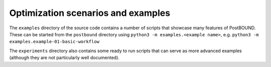 Optimization scenarios and examples
===================================

The ``examples`` directory of the source code contains a number of scripts that showcase many features of PostBOUND. These can
be started from the ``postbound`` directory using ``python3 -m examples.<example name>``, e.g.
``python3 -m examples.example-01-basic-workflow``

The ``experiments`` directory also contains some ready to run scripts that can serve as more advanced examples (although they
are not particularly well documented).
